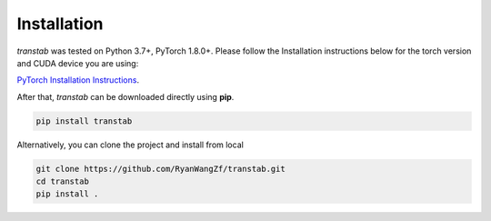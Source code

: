 Installation
============

*transtab* was tested on Python 3.7+, PyTorch 1.8.0+. Please follow the Installation instructions below for the 
torch version and CUDA device you are using:

`PyTorch Installation Instructions <https://pytorch.org/get-started/locally/>`_.

After that, *transtab* can be downloaded directly using **pip**.

.. code-block:: bash

    pip install transtab

Alternatively, you can clone the project and install from local

.. code-block:: bash

    git clone https://github.com/RyanWangZf/transtab.git
    cd transtab
    pip install .

